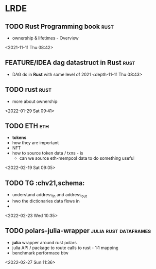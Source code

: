 * LRDE
** TODO Rust Programming book                                           :rust:  
 - ownership & lifetimes - Overview
 <2021-11-11 Thu 08:42>
** FEATURE/IDEA dag datastruct in Rust                                          :rust:  
 - DAG ds in *Rust* with some level of 2021 
  <depth-11-11 Thu 08:43>
** TODO rust                                                            :rust: 
 - more about ownership
 <2022-01-29 Sat 09:41>
** TODO ETH                                                              :eth: 
 - *tokens* 
 - how they are important
 - NFT
 - how to source token data / txns - is
   - can we source eth-mempool data to do something useful
 <2022-02-19 Sat 09:05>
** TODO TG  :chv21,schema: 
 - understand address_in and address_out
 - hwo the dictionaries data flows in
 - 
 <2022-02-23 Wed 10:35>
** TODO polars-julia-wrapper                           :julia:rust:dataframes: 
 - *julia* wrapper around rust polars
 - julia API / package to route calls to rust - 1:1 mapping
 - benchmark performace btw
 <2022-02-27 Sun 11:36>
